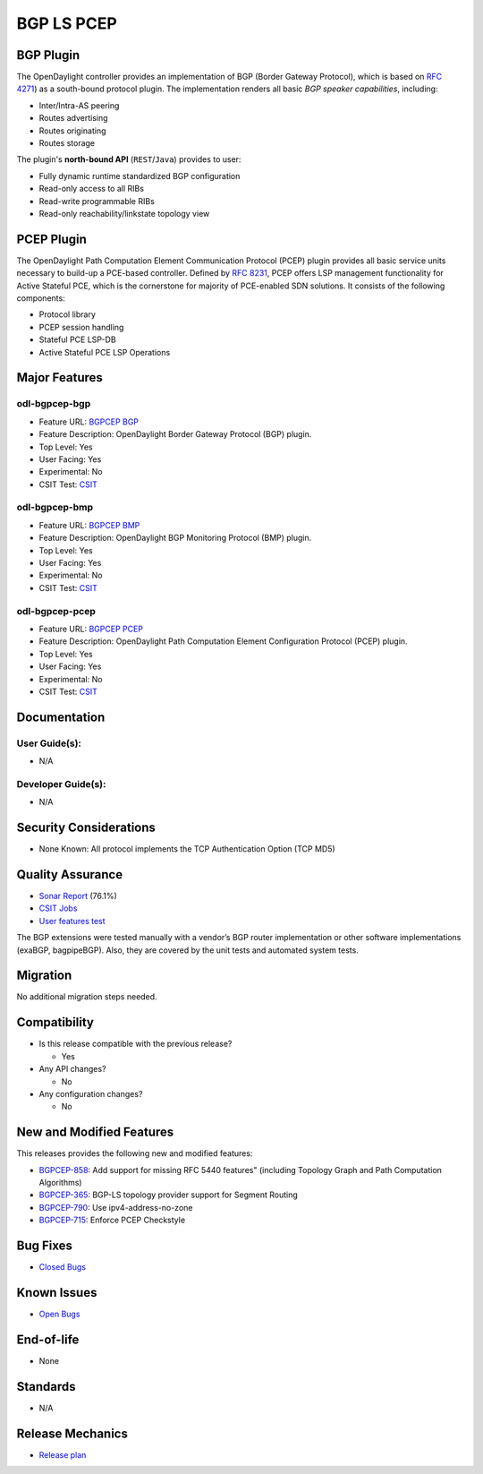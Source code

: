 ===========
BGP LS PCEP
===========

BGP Plugin
==========

The OpenDaylight controller provides an implementation of BGP
(Border Gateway Protocol), which is based on `RFC 4271 <https://tools.ietf.org/html/rfc4271>`_)
as a south-bound protocol plugin. The implementation renders all
basic *BGP speaker capabilities*, including:

* Inter/Intra-AS peering
* Routes advertising
* Routes originating
* Routes storage

The plugin's **north-bound API** (``REST``/``Java``) provides to user:

* Fully dynamic runtime standardized BGP configuration
* Read-only access to all RIBs
* Read-write programmable RIBs
* Read-only reachability/linkstate topology view

PCEP Plugin
===========
The OpenDaylight Path Computation Element Communication Protocol (PCEP)
plugin provides all basic service units necessary to build-up a
PCE-based controller. Defined by `RFC 8231 <https://tools.ietf.org/html/rfc8231>`_,
PCEP offers LSP management functionality for Active Stateful PCE, which is
the cornerstone for majority of PCE-enabled SDN solutions. It consists of
the following components:

* Protocol library
* PCEP session handling
* Stateful PCE LSP-DB
* Active Stateful PCE LSP Operations

Major Features
==============

odl-bgpcep-bgp
--------------

* Feature URL: `BGPCEP BGP <https://git.opendaylight.org/gerrit/gitweb?p=bgpcep.git;a=blob;f=features/bgp/features-bgp/pom.xml;h=f5acb8c44359fb258ef3b22c00269e48a091b7ee;hb=refs/heads/stable/magnesium>`_
* Feature Description: OpenDaylight Border Gateway Protocol (BGP) plugin.
* Top Level: Yes
* User Facing: Yes
* Experimental: No
* CSIT Test: `CSIT <https://jenkins.opendaylight.org/releng/view/bgpcep/job/bgpcep-csit-1node-userfeatures-all-magnesium>`_

odl-bgpcep-bmp
--------------

* Feature URL: `BGPCEP BMP <https://git.opendaylight.org/gerrit/gitweb?p=bgpcep.git;a=blob;f=features/bmp/features-bmp/pom.xml;h=6b195866c508ea053ecec4445973467b31aa7bfe;hb=refs/heads/stable/magnesium>`_
* Feature Description: OpenDaylight BGP Monitoring Protocol (BMP) plugin.
* Top Level: Yes
* User Facing: Yes
* Experimental: No
* CSIT Test: `CSIT <https://jenkins.opendaylight.org/releng/view/bgpcep/job/bgpcep-csit-1node-userfeatures-all-magnesium>`_

odl-bgpcep-pcep
---------------

* Feature URL: `BGPCEP PCEP <https://git.opendaylight.org/gerrit/gitweb?p=bgpcep.git;a=tree;f=features/pcep/features-pcep;h=252a957bf6b8549ad53cedb45bbd76dca9ba7cb5;hb=refs/heads/stable/magnesium>`_
* Feature Description: OpenDaylight Path Computation Element Configuration Protocol (PCEP) plugin.
* Top Level: Yes
* User Facing: Yes
* Experimental: No
* CSIT Test: `CSIT <https://jenkins.opendaylight.org/releng/view/bgpcep/job/bgpcep-csit-1node-userfeatures-all-magnesium>`_

Documentation
=============

User Guide(s):
--------------

* N/A

.. * `BGP User Guide <https://docs.opendaylight.org/projects/bgpcep/en/latest/bgp/index.html>`_
.. * `BGP Monitoring Protocol User Guide <https://docs.opendaylight.org/projects/bgpcep/en/latest/bmp/index.html>`_
.. * `PCEP User Guide <https://docs.opendaylight.org/projects/bgpcep/en/latest/pcep/index.html>`_
.. * `Graph Model User Guide <https://docs.opendaylight.org/projects/bgpcep/en/latest/graph/index.html>`_
.. * `Path Computation Algorithms User Guide <https://docs.opendaylight.org/projects/bgpcep/en/latest/algo/index.html>`_

Developer Guide(s):
-------------------

* N/A

.. * `BGP Developer Guide <https://docs.opendaylight.org/projects/bgpcep/en/latest/bgp-developer-guide.html>`_
.. * `BGP Monitoring Protocol Developer Guide <https://docs.opendaylight.org/projects/bgpcep/en/latest/bgp-monitoring-protocol-developer-guide.html>`_
.. * `PCEP Developer Guide <https://docs.opendaylight.org/projects/bgpcep/en/latest/pcep-developer-guide.html>`_

Security Considerations
=======================

* None Known: All protocol implements the TCP Authentication Option (TCP MD5)

Quality Assurance
=================

* `Sonar Report <https://sonar.opendaylight.org/dashboard?id=org.opendaylight.bgpcep%3Abgpcep-aggregator>`_ (76.1%)
* `CSIT Jobs <https://jenkins.opendaylight.org/releng/view/bgpcep/>`_
* `User features test <https://jenkins.opendaylight.org/releng/view/bgpcep/job/bgpcep-csit-1node-gate-userfeatures-all-magnesium/>`_

.. * `PCEP performance and scale tests <https://jenkins.opendaylight.org/releng/view/bgpcep/job/bgpcep-csit-1node-periodic-throughpcep-only-magnesium/>`_
.. * `BGP Application peer performance and scale tests <https://jenkins.opendaylight.org/releng/view/bgpcep/job/bgpcep-csit-1node-periodic-throughpcep-all-magnesium/>`_
.. * `BGP performance and scale test <https://jenkins.opendaylight.org/releng/view/bgpcep/job/bgpcep-csit-1node-periodic-bgp-ingest-mixed-all-magnesium/>`_
.. * `BGP clustering <https://jenkins.opendaylight.org/releng/view/bgpcep/job/bgpcep-csit-3node-periodic-bgpclustering-ha-only-magnesium/>`_

The BGP extensions were tested manually with a vendor’s BGP router
implementation or other software implementations (exaBGP, bagpipeBGP).
Also, they are covered by the unit tests and automated system tests.

Migration
=========

No additional migration steps needed.

Compatibility
=============

* Is this release compatible with the previous release?

  * Yes

* Any API changes?

  * No

* Any configuration changes?

  * No

New and Modified Features
=========================

This releases provides the following new and modified features:

* `BGPCEP-858 <https://jira.opendaylight.org/browse/BGPCEP-858>`_: Add support for missing RFC 5440 features" (including Topology Graph and Path Computation Algorithms)
* `BGPCEP-365 <https://jira.opendaylight.org/browse/BGPCEP-365>`_: BGP-LS topology provider support for Segment Routing
* `BGPCEP-790 <https://jira.opendaylight.org/browse/BGPCEP-790>`_: Use ipv4-address-no-zone
* `BGPCEP-715 <https://jira.opendaylight.org/browse/BGPCEP-715>`_: Enforce PCEP Checkstyle

Bug Fixes
=========

* `Closed Bugs <https://jira.opendaylight.org/browse/BGPCEP-877?jql=project%20%3D%20BGPCEP%20AND%20issuetype%20%3D%20Bug%20AND%20status%20in%20(Resolved%2C%20Verified)%20AND%20fixVersion%20%3D%20Magnesium>`_

Known Issues
============

* `Open Bugs <https://jira.opendaylight.org/browse/BGPCEP-880?jql=project%20%3D%20BGPCEP%20AND%20issuetype%20%3D%20Bug%20AND%20status%20in%20(Open%2C%20"In%20Progress"%2C%20"In%20Review"%2C%20Confirmed)>`_

End-of-life
===========

* None

Standards
=========

* N/A

.. * `BGP Supported Capabilities <https://docs.opendaylight.org/projects/bgpcep/en/latest/bgp/bgp-user-guide-supported-capabilities.html>`_
.. * `BGP Monitoring Protocol Supported Capabilities <https://docs.opendaylight.org/projects/bgpcep/en/latest/bmp/bgp-monitoring-protocol-user-guide-supported-capabilities.html>`_
.. * `PCEP Supported Capabilities <https://docs.opendaylight.org/projects/bgpcep/en/latest/pcep/pcep-user-guide-supported-capabilities.html>`_

Release Mechanics
=================

* `Release plan <https://jira.opendaylight.org/browse/TSC-247>`_

